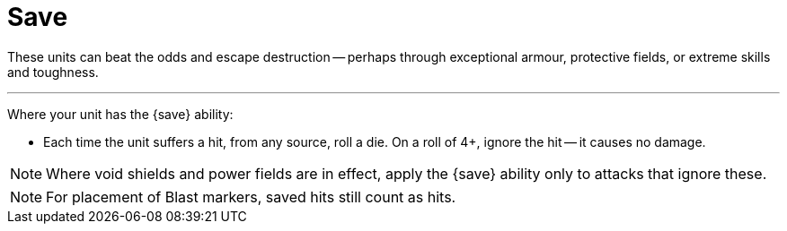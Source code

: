= Save

These units can beat the odds and escape destruction -- perhaps through exceptional armour, protective fields, or extreme skills and toughness.

---

Where your unit has the {save} ability:

* Each time the unit suffers a hit, from any source, roll a die.
On a roll of 4+, ignore the hit -- it causes no damage.

NOTE: Where void shields and power fields are in effect, apply the {save} ability only to attacks that ignore these.

NOTE: For placement of Blast markers, saved hits still count as hits.